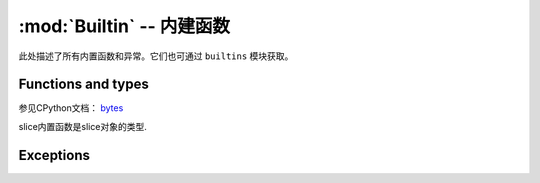 :mod:`Builtin` -- 内建函数
================================

此处描述了所有内置函数和异常。它们也可通过 ``builtins`` 模块获取。

Functions and types
-------------------

.. function:: abs()

.. function:: all()

.. function:: any()

.. function:: bin()

.. class:: bool()

.. class:: bytearray()

.. class:: bytes()

    参见CPython文档： `bytes <https://docs.python.org/3.5/library/functions.html#bytes>`_

.. function:: callable()

.. function:: chr()

.. function:: classmethod()

.. function:: compile()

.. class:: complex()

.. function:: delattr(obj, name)

   参数名应该是一个string，这个函数从obj给出的对象中删除命名属性.

.. class:: dict()

.. function:: dir()

.. function:: divmod()

.. function:: enumerate()

.. function:: eval()

.. function:: exec()

.. function:: filter()

.. class:: float()

.. class:: frozenset()

.. function:: getattr()

.. function:: globals()

.. function:: hasattr()

.. function:: hash()

.. function:: hex()

.. function:: id()

.. function:: input()

.. class:: int()


   .. method:: from_bytes(bytes, byteorder)


     在MicroPython中， `byteorder` 参数必须是位置的（这与CPython兼容）


   .. method:: to_bytes(size, byteorder)


     在MicroPython中， `byteorder` 参数必须是位置的（这与CPython兼容）
     

.. function:: isinstance()

.. function:: issubclass()

.. function:: iter()

.. function:: len()

.. class:: list()

.. function:: locals()

.. function:: map()

.. function:: max()

.. class:: memoryview()

.. function:: min()

.. function:: next()

.. class:: object()

.. function:: oct()

.. function:: open()

.. function:: ord()

.. function:: pow()

.. function:: print()

.. function:: property()

.. function:: range()

.. function:: repr()

.. function:: reversed()

.. function:: round()

.. class:: set()

.. function:: setattr()

.. class:: slice()

   slice内置函数是slice对象的类型.

.. function:: sorted()

.. function:: staticmethod()

.. class:: str()

.. function:: sum()

.. function:: super()

.. class:: tuple()

.. function:: type()

.. function:: zip()


Exceptions
----------

.. exception:: AssertionError

.. exception:: AttributeError

.. exception:: Exception

.. exception:: ImportError

.. exception:: IndexError

.. exception:: KeyboardInterrupt

.. exception:: KeyError

.. exception:: MemoryError

.. exception:: NameError

.. exception:: NotImplementedError

.. _OSError:

.. exception:: OSError

    参见CPython文档： ``OSError`` . MicroPython不实现 ``errno``  属性，而是使用标准方式访问异常参数： ``exc.args[0]`` .

.. exception:: RuntimeError

.. exception:: StopIteration

.. exception:: SyntaxError

.. exception:: SystemExit

   参见CPython文档： ``SystemExit`` .

.. exception:: TypeError

    参见CPython文档： ``SystemExit`` .

.. exception:: ValueError

.. exception:: ZeroDivisionError

